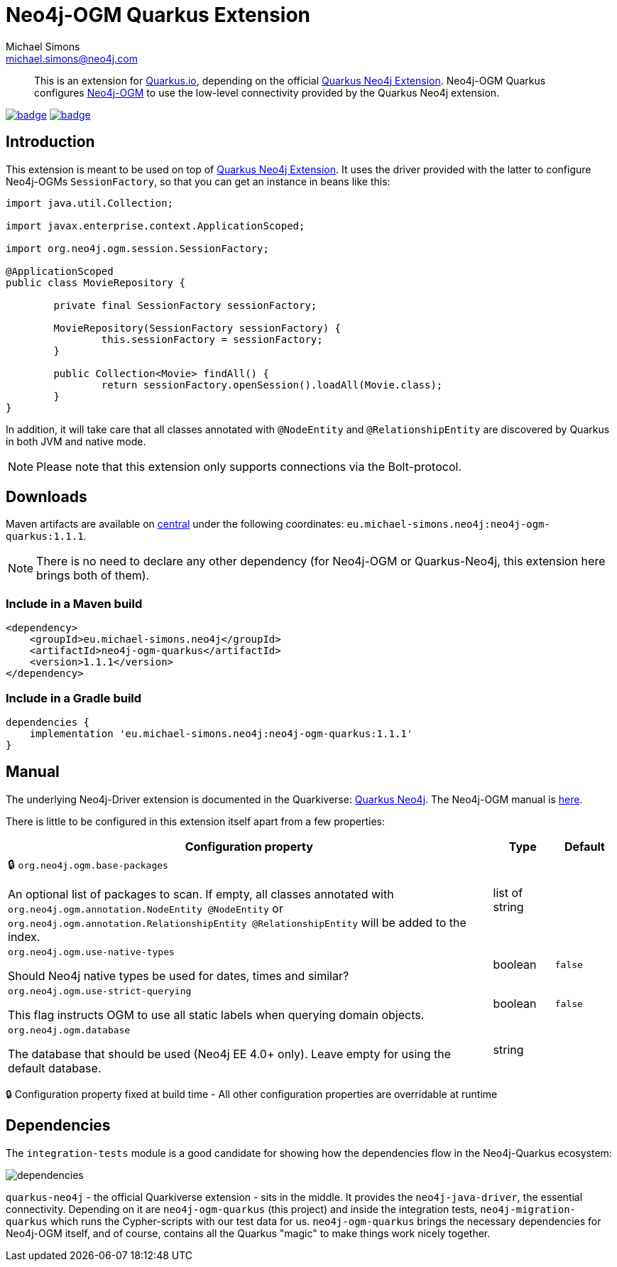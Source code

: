 = Neo4j-OGM Quarkus Extension
Michael Simons <michael.simons@neo4j.com>
:doctype: article
:lang: en
:listing-caption: Listing
:source-highlighter: coderay
:icons: font
:latest_version: 1.1.1
:groupId: eu.michael-simons.neo4j
:artifactId: neo4j-ogm-quarkus
:branch: main

[abstract]
--
This is an extension for https://quarkus.io[Quarkus.io], depending on the official https://github.com/quarkiverse/quarkus-neo4j[Quarkus Neo4j Extension].
Neo4j-OGM Quarkus configures https://github.com/neo4j/neo4j-ogm[Neo4j-OGM] to use
the low-level connectivity provided by the Quarkus Neo4j extension.
--

image:https://github.com/michael-simons/neo4j-ogm-quarkus/workflows/build/badge.svg[link=https://github.com/michael-simons/neo4j-ogm-quarkus/actions]
image:https://maven-badges.herokuapp.com/maven-central/eu.michael-simons.neo4j/neo4j-ogm-quarkus/badge.svg[link=https://maven-badges.herokuapp.com/maven-central/eu.michael-simons.neo4j/neo4j-ogm-quarkus]

== Introduction

This extension is meant to be used on top of https://github.com/quarkiverse/quarkus-neo4j[Quarkus Neo4j Extension].
It uses the driver provided with the latter to configure Neo4j-OGMs `SessionFactory`, so that you can get an instance in
beans like this:

[source,java]
----
import java.util.Collection;

import javax.enterprise.context.ApplicationScoped;

import org.neo4j.ogm.session.SessionFactory;

@ApplicationScoped
public class MovieRepository {

	private final SessionFactory sessionFactory;

	MovieRepository(SessionFactory sessionFactory) {
		this.sessionFactory = sessionFactory;
	}

	public Collection<Movie> findAll() {
		return sessionFactory.openSession().loadAll(Movie.class);
	}
}
----

In addition, it will take care that all classes annotated with `@NodeEntity` and `@RelationshipEntity` are discovered by
Quarkus in both JVM and native mode.

NOTE: Please note that this extension only supports connections via the Bolt-protocol.

== Downloads

Maven artifacts are available on https://search.maven.org/artifact/eu.michael-simons.neo4j/neo4j-ogm-quarkus[central] under
the following coordinates: `{groupId}:{artifactId}:{latest_version}`.

NOTE: There is no need to declare any other dependency (for Neo4j-OGM or Quarkus-Neo4j, this extension here brings both of them).

=== Include in a Maven build

[source,xml,subs="verbatim,attributes"]
----
<dependency>
    <groupId>{groupId}</groupId>
    <artifactId>{artifactId}</artifactId>
    <version>{latest_version}</version>
</dependency>
----

=== Include in a Gradle build

[source,groovy,subs="verbatim,attributes"]
----
dependencies {
    implementation '{groupId}:{artifactId}:{latest_version}'
}
----

== Manual

The underlying Neo4j-Driver extension is documented in the Quarkiverse: https://quarkiverse.github.io/quarkiverse-docs/quarkus-neo4j/dev/index.html[Quarkus Neo4j].
The Neo4j-OGM manual is https://neo4j.com/docs/ogm-manual/current/[here].

There is little to be configured in this extension itself apart from a few properties:

[.configuration-reference, cols="80,.^10,.^10"]
|===

h|Configuration property

h|Type
h|Default

a|🔒 `org.neo4j.ogm.base-packages`

[.description]
--
An optional list of packages to scan. If empty, all classes annotated with `org.neo4j.ogm.annotation.NodeEntity @NodeEntity` or `org.neo4j.ogm.annotation.RelationshipEntity @RelationshipEntity` will be added to the index.
--|list of string
|


a| `org.neo4j.ogm.use-native-types`

[.description]
--
Should Neo4j native types be used for dates, times and similar?
--|boolean
|`false`


a| `org.neo4j.ogm.use-strict-querying`

[.description]
--
This flag instructs OGM to use all static labels when querying domain objects.
--|boolean
|`false`


a| `org.neo4j.ogm.database`

[.description]
--
The database that should be used (Neo4j EE 4.0{plus} only). Leave empty for using the default database.
--|string
|

|===

[.configuration-legend]
🔒 Configuration property fixed at build time - All other configuration properties are overridable at runtime

== Dependencies

The `integration-tests` module is a good candidate for showing how the dependencies flow in the Neo4j-Quarkus ecosystem:

image::docs/img/dependencies.png[]

`quarkus-neo4j` - the official Quarkiverse extension - sits in the middle. It provides the `neo4j-java-driver`, the essential connectivity.
Depending on it are `neo4j-ogm-quarkus` (this project) and inside the integration tests, `neo4j-migration-quarkus` which runs the Cypher-scripts
with our test data for us.
`neo4j-ogm-quarkus` brings the necessary dependencies for Neo4j-OGM itself, and of course, contains all the Quarkus "magic" to make things work
nicely together.
